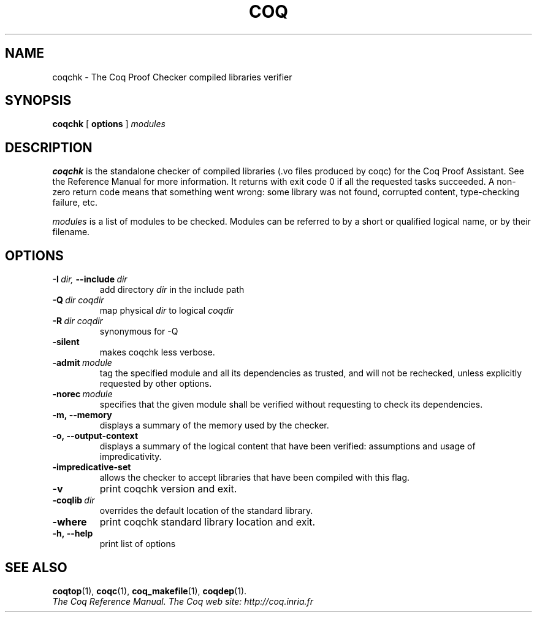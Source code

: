 .TH COQ 1

.SH NAME
coqchk \- The Coq Proof Checker compiled libraries verifier


.SH SYNOPSIS
.B coqchk
[
.B options
]
.I modules


.SH DESCRIPTION

.B coqchk
is the standalone checker of compiled libraries (.vo files produced by
coqc) for the Coq Proof Assistant. See the Reference Manual for more
information. It returns with exit code 0 if all the requested tasks
succeeded. A non-zero return code means that something went wrong: some
library was not found, corrupted content, type-checking failure, etc.

.IR modules \&
is a list of modules to be checked. Modules can be referred to by a
short or qualified logical name, or by their filename.

.SH OPTIONS

.TP
.BI \-I \ dir, \ \-\-include \ dir
add directory
.I dir
in the include path

.TP
.BI \-Q \ dir\ coqdir
map physical
.I dir
to logical
.I coqdir

.TP
.BI \-R \ dir\ coqdir
synonymous for -Q

.TP
.BI \-silent
makes coqchk less verbose.

.TP
.BI \-admit \ module
tag the specified module and all its dependencies as trusted, and will
not be rechecked, unless explicitly requested by other options.

.TP
.BI \-norec \ module
specifies that the given module shall be verified without requesting
to check its dependencies.

.TP
.BI \-m,\ \-\-memory
displays a summary of the memory used by the checker.

.TP
.BI \-o,\ \-\-output\-context
displays a summary of the logical content that have been
verified: assumptions and usage of impredicativity.

.TP
.BI \-impredicative\-set
allows the checker to accept libraries that have been compiled with
this flag.

.TP
.BI \-v
print coqchk version and exit.

.TP
.BI \-coqlib \ dir
overrides the default location of the standard library.

.TP
.BI \-where
print coqchk standard library location and exit.

.TP
.BI \-h,\ \-\-help
print list of options

.SH SEE ALSO

.BR coqtop (1),
.BR coqc (1),
.BR coq_makefile (1),
.BR coqdep (1).
.br
.I
The Coq Reference Manual.
.I
The Coq web site: http://coq.inria.fr
